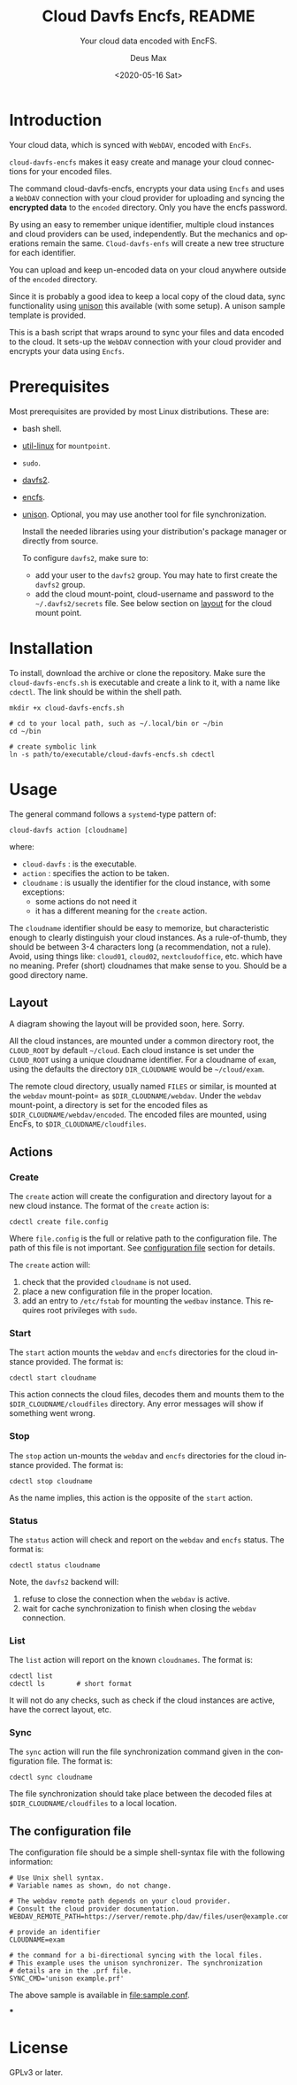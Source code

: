 #+options: ':nil *:t -:t ::t <:t H:4 \n:nil ^:{} arch:headline author:t
#+options: broken-links:nil c:nil creator:nil d:(not "LOGBOOK") date:t e:t
#+options: email:nil f:t inline:t p:nil pri:nil prop:nil stat:t tags:nil
#+options: tasks:nil tex:t timestamp:t title:t toc:t todo:t |:t
#+title: Cloud Davfs Encfs, README
#+date: <2020-05-16 Sat>
#+author: Deus Max
#+email: deusmax@gmx.com
#+language: en
#+select_tags: export
#+exclude_tags: noexport
#+creator: Emacs 28.0.50 (Org mode 9.3.6)

#+options: html-link-use-abs-url:nil html-postamble:auto html-preamble:t
#+options: html-scripts:t html-style:t html5-fancy:nil tex:t
#+html_doctype: xhtml5
#+html_container: div
#+description:
#+keywords:
#+html_link_home:
#+html_link_up:
#+html_mathjax:
#+html_head:
#+html_head_extra:
#+subtitle: Your cloud data encoded with EncFS.
#+infojs_opt:
#+creator: <a href="https://www.gnu.org/software/emacs/">Emacs</a> 28.0.50 (<a href="https://orgmode.org">Org</a> mode 9.3.6)
#+latex_header:

* Introduction

  Your cloud data, which is synced with =WebDAV=, encoded with =EncFs=.

  =cloud-davfs-encfs= makes it easy create and manage your cloud
  connections for your encoded files.

  The command cloud-davfs-encfs, encrypts your data using =Encfs= and uses a
  =WebDAV= connection with your cloud provider for uploading and syncing the
  *encrypted data* to the =encoded= directory. Only you have the encfs password.

  By using an easy to remember unique identifier, multiple cloud instances and cloud
  providers can be used, independently. But the mechanics and operations remain the
  same. =Cloud-davfs-enfs= will create a new tree structure for each identifier.

  You can upload and keep un-encoded data on your cloud anywhere outside of the
  =encoded= directory.

  Since it is probably a good idea to keep a local copy of the cloud data, sync
  functionality using [[https://github.com/bcpierce00/unison][unison]] this available (with some setup). A unison sample
  template is provided.

  This is a bash script that wraps around to sync your files and data encoded to the
  cloud. It sets-up the =WebDAV= connection with your cloud provider and encrypts your
  data using =Encfs=.

* Prerequisites

  Most prerequisites are provided by most Linux distributions. These are:
  - bash shell.
  - [[https://www.kernel.org/pub/linux/utils/util-linux/][util-linux]] for =mountpoint=.
  - =sudo=.
  - [[http://savannah.nongnu.org/projects/davfs2][davfs2]].
  - [[https://vgough.github.io/encfs/][encfs]].
  - [[https://github.com/bcpierce00/unison][unison]]. Optional, you may use another tool for file synchronization.

   Install the needed libraries using your distribution's  package manager or
   directly from source.

   To configure =davfs2=, make sure to:
   - add your user to the =davfs2= group. You may hate to first create the =davfs2=
     group.
   - add the cloud mount-point, cloud-username and password to the
     =~/.davfs2/secrets= file. See below section on [[id:1454669b-05f7-4398-ba74-6f02f5e930d4][layout]] for the cloud mount point.

* Installation

  To install, download the archive or clone the repository. Make sure the
  =cloud-davfs-encfs.sh= is executable and create a link to it, with a name like
  =cdectl=. The link should be within the shell path.

  #+begin_src shell
    mkdir +x cloud-davfs-encfs.sh

    # cd to your local path, such as ~/.local/bin or ~/bin
    cd ~/bin

    # create symbolic link
    ln -s path/to/executable/cloud-davfs-encfs.sh cdectl
  #+end_src

* Usage

  The general command follows a =systemd=-type pattern of:
  : cloud-davfs action [cloudname]
  where:
  - =cloud-davfs= : is the executable.
  - =action= : specifies the action to be taken.
  - =cloudname= : is usually the identifier for the cloud instance, with some
    exceptions:
    - some actions do not need it
    - it has a different meaning for the =create= action.

  The =cloudname= identifier should be easy to memorize, but characteristic enough
  to clearly distinguish your cloud instances. As a rule-of-thumb, they should be
  between 3-4 characters long (a recommendation, not a rule). Avoid, using things
  like: =cloud01=, =cloud02=, =nextcloudoffice=, etc. which have no meaning. Prefer
  (short) cloudnames that make sense to you. Should be a good directory name.

** Layout
   :PROPERTIES:
   :ID:       1454669b-05f7-4398-ba74-6f02f5e930d4
   :END:

   A diagram showing the layout will be provided soon, here. Sorry.

   All the cloud instances, are mounted under a common directory root, the
   =CLOUD_ROOT= by default =~/cloud=. Each cloud instance is set under the
   =CLOUD_ROOT= using a unique cloudname identifier. For a cloudname of =exam=,
   using the defaults the directory =DIR_CLOUDNAME= would be =~/cloud/exam=.

   The remote cloud directory, usually named =FILES= or similar, is mounted at the
   =webdav= mount-point= as =$DIR_CLOUDNAME/webdav=. Under the =webdav= mount-point, a
   directory is set for the encoded files as =$DIR_CLOUDNAME/webdav/encoded=. The
   encoded files are mounted, using EncFs, to =$DIR_CLOUDNAME/cloudfiles=.

** Actions

*** Create

    The =create= action will create the configuration and directory layout for a new
    cloud instance. The format of the =create= action is:

    : cdectl create file.config

    Where =file.config= is the full or relative path to the configuration file. The
    path of this file is not important. See [[id:3048b8c1-b8ec-4be9-bb25-66b5fc5342e9][configuration file]] section for details.

    The =create= action will:
    1. check that the provided =cloudname= is not used.
    2. place a new configuration file in the proper location.
    3. add an entry to =/etc/fstab= for mounting the =wedbav= instance. This
       requires root privileges with =sudo=.

*** Start

    The =start= action mounts the =webdav= and =encfs= directories for the cloud
    instance provided. The format is:

    : cdectl start cloudname

    This action connects the cloud files, decodes them and mounts them to the
    =$DIR_CLOUDNAME/cloudfiles= directory. Any error messages will show if something
    went wrong.

*** Stop

    The =stop= action un-mounts the =webdav= and =encfs= directories for the cloud
    instance provided. The format is:

    : cdectl stop cloudname

    As the name implies, this action is the opposite of the =start= action.

*** Status

    The =status= action will check and report on the =webdav= and =encfs= status.
    The format is:

    : cdectl status cloudname

    Note, the =davfs2= backend will:
    1. refuse to close the connection when the =webdav= is active.
    2. wait for cache synchronization to finish when closing the =webdav=
       connection.

*** List

    The =list= action will report on the known =cloudnames=.
    The format is:

    #+begin_src shell
      cdectl list
      cdectl ls        # short format
    #+end_src

    It will not do any checks, such as check if the cloud instances are active, have
    the correct layout, etc.

*** Sync

    The =sync= action will run the file synchronization command given in the
    configuration file. The format is:

    : cdectl sync cloudname

    The file synchronization should take place between the decoded files at
    =$DIR_CLOUDNAME/cloudfiles= to a local location.

** The configuration file
   :PROPERTIES:
   :ID:       3048b8c1-b8ec-4be9-bb25-66b5fc5342e9
   :END:

   The configuration file should be a simple shell-syntax file with the following
   information:

   #+begin_src shell
     # Use Unix shell syntax.
     # Variable names as shown, do not change.

     # The webdav remote path depends on your cloud provider.
     # Consult the cloud provider documentation.
     WEBDAV_REMOTE_PATH=https://server/remote.php/dav/files/user@example.com/

     # provide an identifier
     CLOUDNAME=exam

     # the command for a bi-directional syncing with the local files.
     # This example uses the unison synchronizer. The synchronization
     # details are in the .prf file.
     SYNC_CMD='unison example.prf'
   #+end_src

   The above sample is available in [[file:sample.conf]].

***

* License

  GPLv3 or later.

* Development                                              :noexport:comment:
** TODO Create a sync function
** TODO Create a config function
   To show the configuration values for each cloudname.


* Emacs                                                    :comment:noexport:

#  LocalWords:  cloudname config TODO EncFs WebDAV backend davfs encfs mountpoint
#  LocalWords:  sudo cdectl src mkdir systemd webdav cloudfiles synchronizer prf
#  LocalWords:  GPLv noexport
